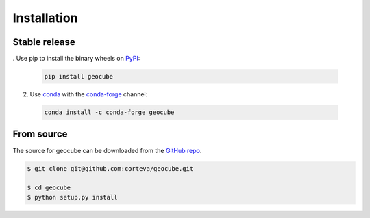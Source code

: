 .. highlight:: shell

============
Installation
============


Stable release
--------------

. Use pip to install the binary wheels on `PyPI <https://pypi.org/project/geocube/>`__:

  .. code-block:: bash
    
      pip install geocube


2. Use `conda <https://conda.io/en/latest/>`__ with the `conda-forge <https://conda-forge.org/>`__ channel:

  .. code-block:: bash

      conda install -c conda-forge geocube


From source
-----------

The source for geocube can be downloaded from the `GitHub repo`_.

.. code-block:: console

    $ git clone git@github.com:corteva/geocube.git

    $ cd geocube
    $ python setup.py install


.. _GitHub repo: https://github.com/corteva/geocube
